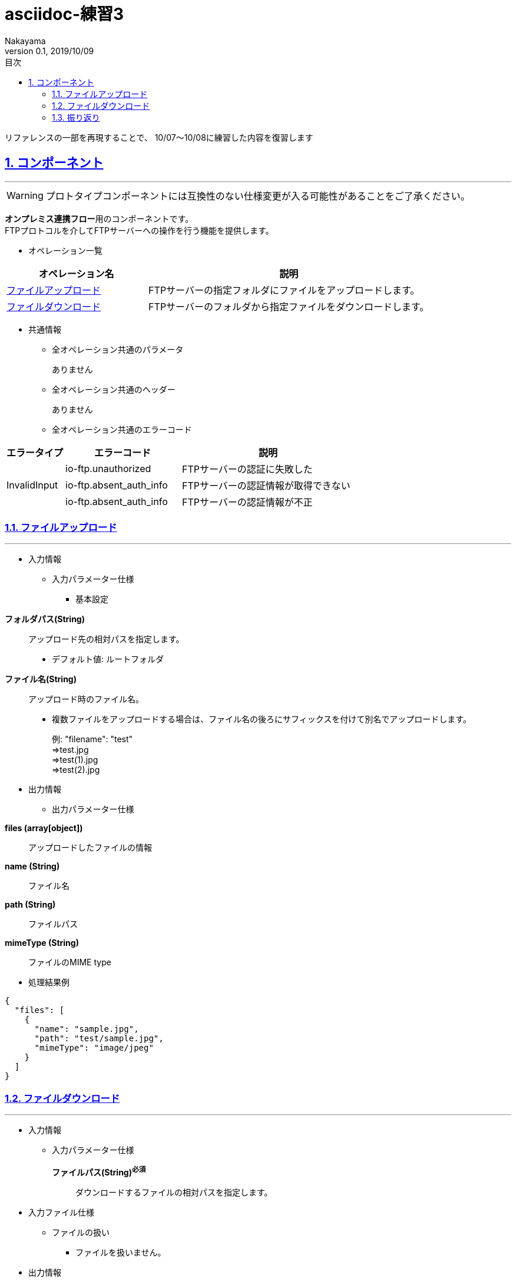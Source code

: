 :lang: ja
:doctype: book
:toc: left
:toclevels: 3
:toc-title: 目次
//toc: 目次を生成
:sectnums:
:sectnumlevels: 4
:sectlinks:
:imagesdir: ./_images
//画像イメージのディレクトリを指定 (NOTEやTIPのマーク)
:icons: font
:source-highlighter: coderay 
//coderay: コード部分をハイライトさせる gem install coderay
:example-caption: 例
:table-caption: 表
:figure-caption: 図
:docname: = asciidoc-練習1
:author: Nakayama
:revnumber: 0.1
:revdate: 2019/10/09

= asciidoc-練習3

====
リファレンスの一部を再現することで、
10/07～10/08に練習した内容を復習します
====

== コンポーネント
'''
WARNING: [red]#プロトタイプコンポーネントには互換性のない仕様変更が入る可能性があることをご了承ください。#

[%hardbreaks]
**オンプレミス連携フロー**用のコンポーネントです。
FTPプロトコルを介してFTPサーバーへの操作を行う機能を提供します。

* オペレーション一覧

[cols="1,2a", options="header"]
|===
|**オペレーション名**
|**説明**

|<<_ファイルアップロード,ファイルアップロード>>
|FTPサーバーの指定フォルダにファイルをアップロードします。

|<<_ファイルダウンロード,ファイルダウンロード>>
|FTPサーバーのフォルダから指定ファイルをダウンロードします。

|===

* 共通情報
** 全オペレーション共通のパラメータ
+
ありません
+
** 全オペレーション共通のヘッダー
+
ありません
+
** 全オペレーション共通のエラーコード

[cols="1,2,3"]
|====
|エラータイプ |エラーコード |説明

.3+<.|InvalidInput
|io-ftp.unauthorized |FTPサーバーの認証に失敗した
|io-ftp.absent_auth_info |FTPサーバーの認証情報が取得できない
|io-ftp.absent_auth_info |FTPサーバーの認証情報が不正
|====

=== ファイルアップロード
'''
* 入力情報
** 入力パラメーター仕様
*** 基本設定

====
**フォルダパス(String)**:: 
アップロード先の相対パスを指定します。
*** デフォルト値: ルートフォルダ

**ファイル名(String)**::
アップロード時のファイル名。
*** 複数ファイルをアップロードする場合は、ファイル名の後ろにサフィックスを付けて別名でアップロードします。
+
例: "filename": "test" +
⇒test.jpg +
⇒test(1).jpg +
⇒test(2).jpg +
====

* 出力情報
** 出力パラメーター仕様

====
**files (array[object])**::
アップロードしたファイルの情報
**name (String)**::
ファイル名
**path (String)**::
ファイルパス
**mimeType (String)**::
ファイルのMIME type
====

** 処理結果例

[source,json]
----
{
  "files": [
    {
      "name": "sample.jpg",
      "path": "test/sample.jpg",
      "mimeType": "image/jpeg"
    }
  ]
}
----


=== ファイルダウンロード
'''
* 入力情報
** 入力パラメーター仕様
+
====
**ファイルパス(String)**[red]^**必須**^ ::
ダウンロードするファイルの相対パスを指定します。
====
+
* 入力ファイル仕様
** ファイルの扱い
*** ファイルを扱いません。

* 出力情報
** 出力パラメータ仕様
+
====
**name (String)**::
ファイル名
**path (String)**::
ファイルパス
**mimeType (String)**::
ファイルのMIME type
====
+

** 処理結果
+
[source,json]
----
{
  "name": "sample.jpg",
  "path": "/mnt/hdd/pkgname/test/sample.jpg",
  "mimeType": "image/jpeg"
}
----


=== 振り返り
'''
作業の中で新たに必要だと気づいた文法があった。

. セル結合　
. コロン2つで字下げ
. リテラルでない文を続ける(ブロックにも活用する)